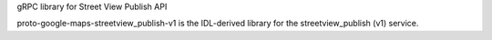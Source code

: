 gRPC library for Street View Publish API

proto-google-maps-streetview_publish-v1 is the IDL-derived library for the streetview_publish (v1) service.

